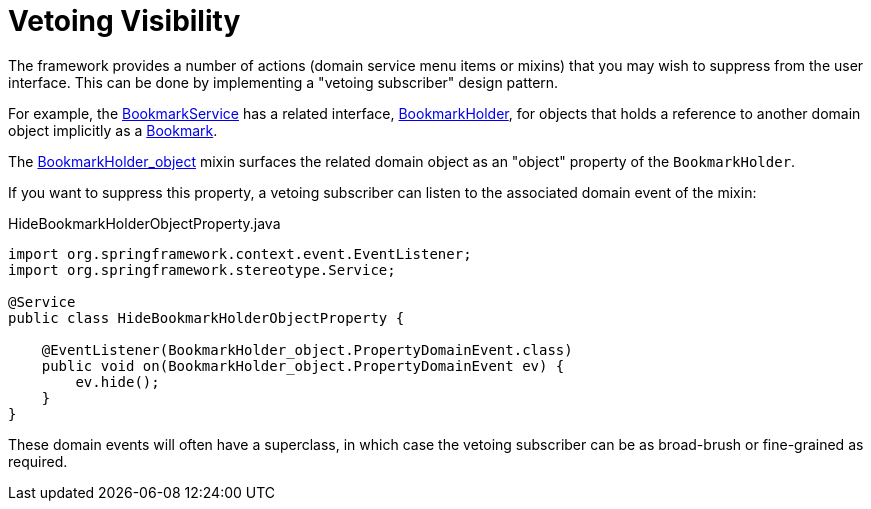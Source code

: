 [[vetoing-visibility]]
= Vetoing Visibility

:Notice: Licensed to the Apache Software Foundation (ASF) under one or more contributor license agreements. See the NOTICE file distributed with this work for additional information regarding copyright ownership. The ASF licenses this file to you under the Apache License, Version 2.0 (the "License"); you may not use this file except in compliance with the License. You may obtain a copy of the License at. http://www.apache.org/licenses/LICENSE-2.0 . Unless required by applicable law or agreed to in writing, software distributed under the License is distributed on an "AS IS" BASIS, WITHOUT WARRANTIES OR  CONDITIONS OF ANY KIND, either express or implied. See the License for the specific language governing permissions and limitations under the License.
:page-partial:


The framework provides a number of actions (domain service menu items or mixins) that you may wish to suppress from the user interface.
This can be done by implementing a "vetoing subscriber" design pattern.

For example, the xref:refguide:applib:index/services/bookmark/BookmarkService.adoc[BookmarkService] has a related interface, xref:refguide:applib:index/services/bookmark/BookmarkHolder.adoc[BookmarkHolder], for objects that holds a reference to another domain object implicitly as a xref:refguide:applib:index/services/bookmark/Bookmark.adoc[Bookmark].

The xref:refguide:applib:index/services/bookmark/BookmarkHolder_object.adoc[BookmarkHolder_object] mixin surfaces the related domain object as an "object" property of the `BookmarkHolder`.

If you want to suppress this property, a vetoing subscriber can listen to the associated domain event of the mixin:

[source, java]
.HideBookmarkHolderObjectProperty.java
----
import org.springframework.context.event.EventListener;
import org.springframework.stereotype.Service;

@Service
public class HideBookmarkHolderObjectProperty {

    @EventListener(BookmarkHolder_object.PropertyDomainEvent.class)
    public void on(BookmarkHolder_object.PropertyDomainEvent ev) {
        ev.hide();
    }
}
----

These domain events will often have a superclass, in which case the vetoing subscriber can be as broad-brush or fine-grained as required.
